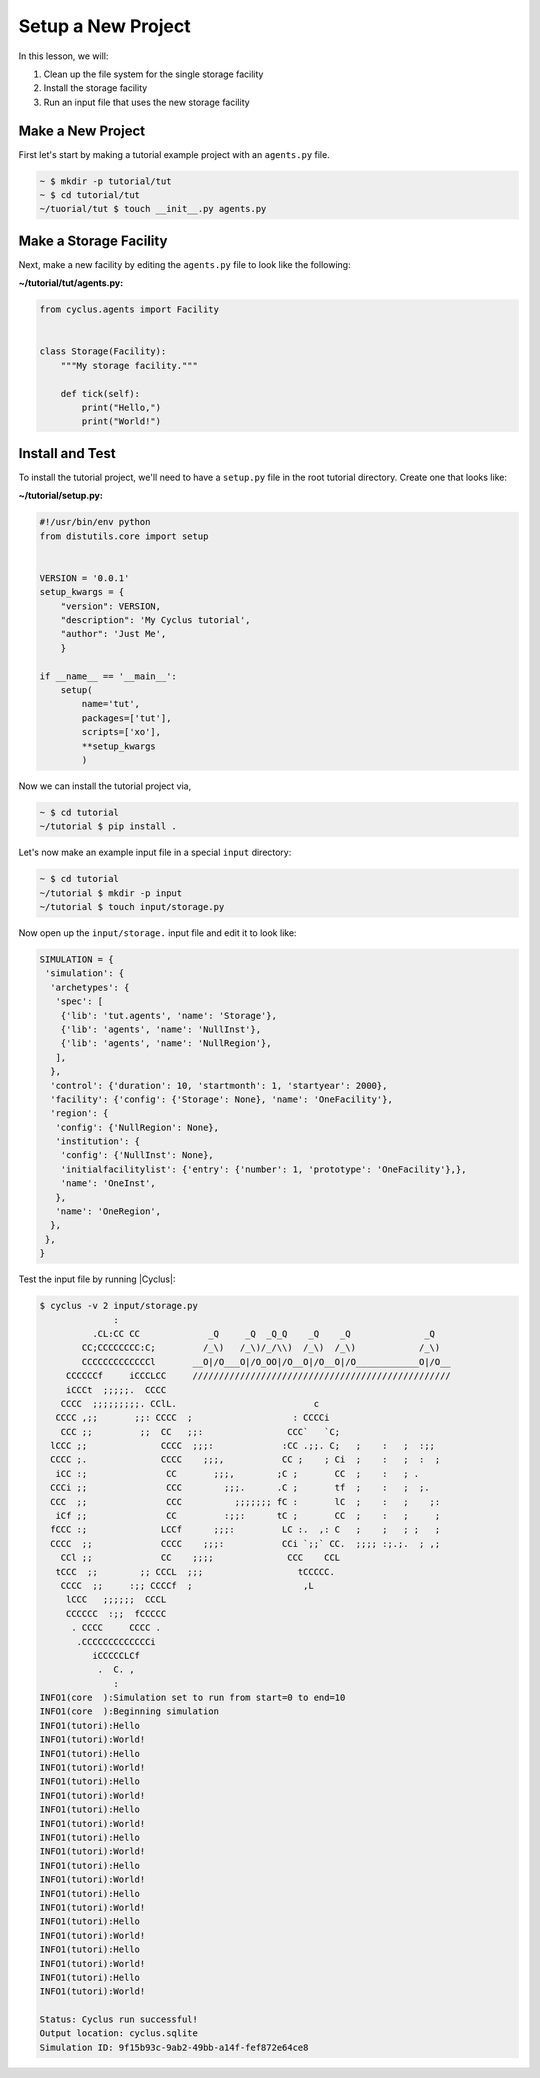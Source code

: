 Setup a New Project
==============================================
In this lesson, we will:

1. Clean up the file system for the single storage facility
2. Install the storage facility
3. Run an input file that uses the new storage facility

Make a New Project
-------------------
First let's start by making a tutorial example project with an ``agents.py`` file.

.. code-block:: console

    ~ $ mkdir -p tutorial/tut
    ~ $ cd tutorial/tut
    ~/tuorial/tut $ touch __init__.py agents.py


Make a Storage Facility
------------------------------------------
Next, make a new facility by editing the ``agents.py`` file to look like the following:

**~/tutorial/tut/agents.py:**

.. code-block:: python

    from cyclus.agents import Facility


    class Storage(Facility):
        """My storage facility."""

        def tick(self):
            print("Hello,")
            print("World!")


Install and Test
----------------------------------
To install the tutorial project, we'll need to have a ``setup.py`` file in the
root tutorial directory. Create one that looks like:

**~/tutorial/setup.py:**

.. code-block:: python

    #!/usr/bin/env python
    from distutils.core import setup


    VERSION = '0.0.1'
    setup_kwargs = {
        "version": VERSION,
        "description": 'My Cyclus tutorial',
        "author": 'Just Me',
        }

    if __name__ == '__main__':
        setup(
            name='tut',
            packages=['tut'],
            scripts=['xo'],
            **setup_kwargs
            )


Now we can install the tutorial project via,

.. code-block:: console

    ~ $ cd tutorial
    ~/tutorial $ pip install .


Let's now make an example input file in a special ``input`` directory:

.. code-block:: console

    ~ $ cd tutorial
    ~/tutorial $ mkdir -p input
    ~/tutorial $ touch input/storage.py

Now open up the ``input/storage.`` input file and edit it to look like:

.. code-block:: python

    SIMULATION = {
     'simulation': {
      'archetypes': {
       'spec': [
        {'lib': 'tut.agents', 'name': 'Storage'},
        {'lib': 'agents', 'name': 'NullInst'},
        {'lib': 'agents', 'name': 'NullRegion'},
       ],
      },
      'control': {'duration': 10, 'startmonth': 1, 'startyear': 2000},
      'facility': {'config': {'Storage': None}, 'name': 'OneFacility'},
      'region': {
       'config': {'NullRegion': None},
       'institution': {
        'config': {'NullInst': None},
        'initialfacilitylist': {'entry': {'number': 1, 'prototype': 'OneFacility'},},
        'name': 'OneInst',
       },
       'name': 'OneRegion',
      },
     },
    }


Test the input file by running |Cyclus|:

.. code-block:: console

    $ cyclus -v 2 input/storage.py
                  :
              .CL:CC CC             _Q     _Q  _Q_Q    _Q    _Q              _Q
            CC;CCCCCCCC:C;         /_\)   /_\)/_/\\)  /_\)  /_\)            /_\)
            CCCCCCCCCCCCCl       __O|/O___O|/O_OO|/O__O|/O__O|/O____________O|/O__
         CCCCCCf     iCCCLCC     /////////////////////////////////////////////////
         iCCCt  ;;;;;.  CCCC
        CCCC  ;;;;;;;;;. CClL.                          c
       CCCC ,;;       ;;: CCCC  ;                   : CCCCi
        CCC ;;         ;;  CC   ;;:                CCC`   `C;
      lCCC ;;              CCCC  ;;;:             :CC .;;. C;   ;    :   ;  :;;
      CCCC ;.              CCCC    ;;;,           CC ;    ; Ci  ;    :   ;  :  ;
       iCC :;               CC       ;;;,        ;C ;       CC  ;    :   ; .
      CCCi ;;               CCC        ;;;.      .C ;       tf  ;    :   ;  ;.
      CCC  ;;               CCC          ;;;;;;; fC :       lC  ;    :   ;    ;:
       iCf ;;               CC         :;;:      tC ;       CC  ;    :   ;     ;
      fCCC :;              LCCf      ;;;:         LC :.  ,: C   ;    ;   ; ;   ;
      CCCC  ;;             CCCC    ;;;:           CCi `;;` CC.  ;;;; :;.;.  ; ,;
        CCl ;;             CC    ;;;;              CCC    CCL
       tCCC  ;;        ;; CCCL  ;;;                  tCCCCC.
        CCCC  ;;     :;; CCCCf  ;                     ,L
         lCCC   ;;;;;;  CCCL
         CCCCCC  :;;  fCCCCC
          . CCCC     CCCC .
           .CCCCCCCCCCCCCi
              iCCCCCLCf
               .  C. ,
                  :
    INFO1(core  ):Simulation set to run from start=0 to end=10
    INFO1(core  ):Beginning simulation
    INFO1(tutori):Hello
    INFO1(tutori):World!
    INFO1(tutori):Hello
    INFO1(tutori):World!
    INFO1(tutori):Hello
    INFO1(tutori):World!
    INFO1(tutori):Hello
    INFO1(tutori):World!
    INFO1(tutori):Hello
    INFO1(tutori):World!
    INFO1(tutori):Hello
    INFO1(tutori):World!
    INFO1(tutori):Hello
    INFO1(tutori):World!
    INFO1(tutori):Hello
    INFO1(tutori):World!
    INFO1(tutori):Hello
    INFO1(tutori):World!
    INFO1(tutori):Hello
    INFO1(tutori):World!

    Status: Cyclus run successful!
    Output location: cyclus.sqlite
    Simulation ID: 9f15b93c-9ab2-49bb-a14f-fef872e64ce8

